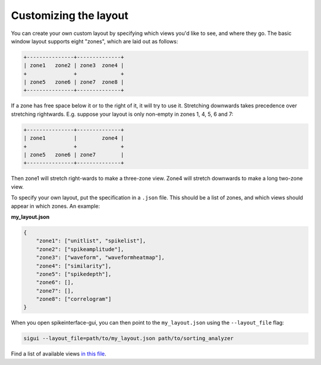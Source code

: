 Customizing the layout
======================

You can create your own custom layout by specifying which views you'd like
to see, and where they go. The basic window layout supports eight "zones",
which are laid out as follows:

.. code-block:: bash

    +---------------+--------------+
    | zone1   zone2 | zone3  zone4 |
    +               +              +
    | zone5   zone6 | zone7  zone8 |
    +---------------+--------------+

If a zone has free space below it or to the right of it, it will try to use it.
Stretching downwards takes precedence over stretching rightwards.
E.g. suppose your layout is only non-empty in zones 1, 4, 5, 6 and 7:

.. code-block:: bash

    +---------------+--------------+
    | zone1         |        zone4 |
    +               +              +
    | zone5   zone6 | zone7        |
    +---------------+--------------+


Then zone1 will stretch right-wards to make a three-zone view. Zone4 will stretch
downwards to make a long two-zone view.

To specify your own layout, put the specification in a ``.json`` file. This should
be a list of zones, and which views should appear in which zones. An example:

**my_layout.json**

.. code-block:: json

   {
       "zone1": ["unitlist", "spikelist"], 
       "zone2": ["spikeamplitude"], 
       "zone3": ["waveform", "waveformheatmap"], 
       "zone4": ["similarity"], 
       "zone5": ["spikedepth"], 
       "zone6": [], 
       "zone7": [], 
       "zone8": ["correlogram"]
   }

When you open spikeinterface-gui, you can then point to the ``my_layout.json``
using the ``--layout_file`` flag:

.. code-block:: bash

   sigui --layout_file=path/to/my_layout.json path/to/sorting_analyzer

Find a list of available views `in this file <https://github.com/SpikeInterface/spikeinterface-gui/blob/main/spikeinterface_gui/viewlist.py>`_.
